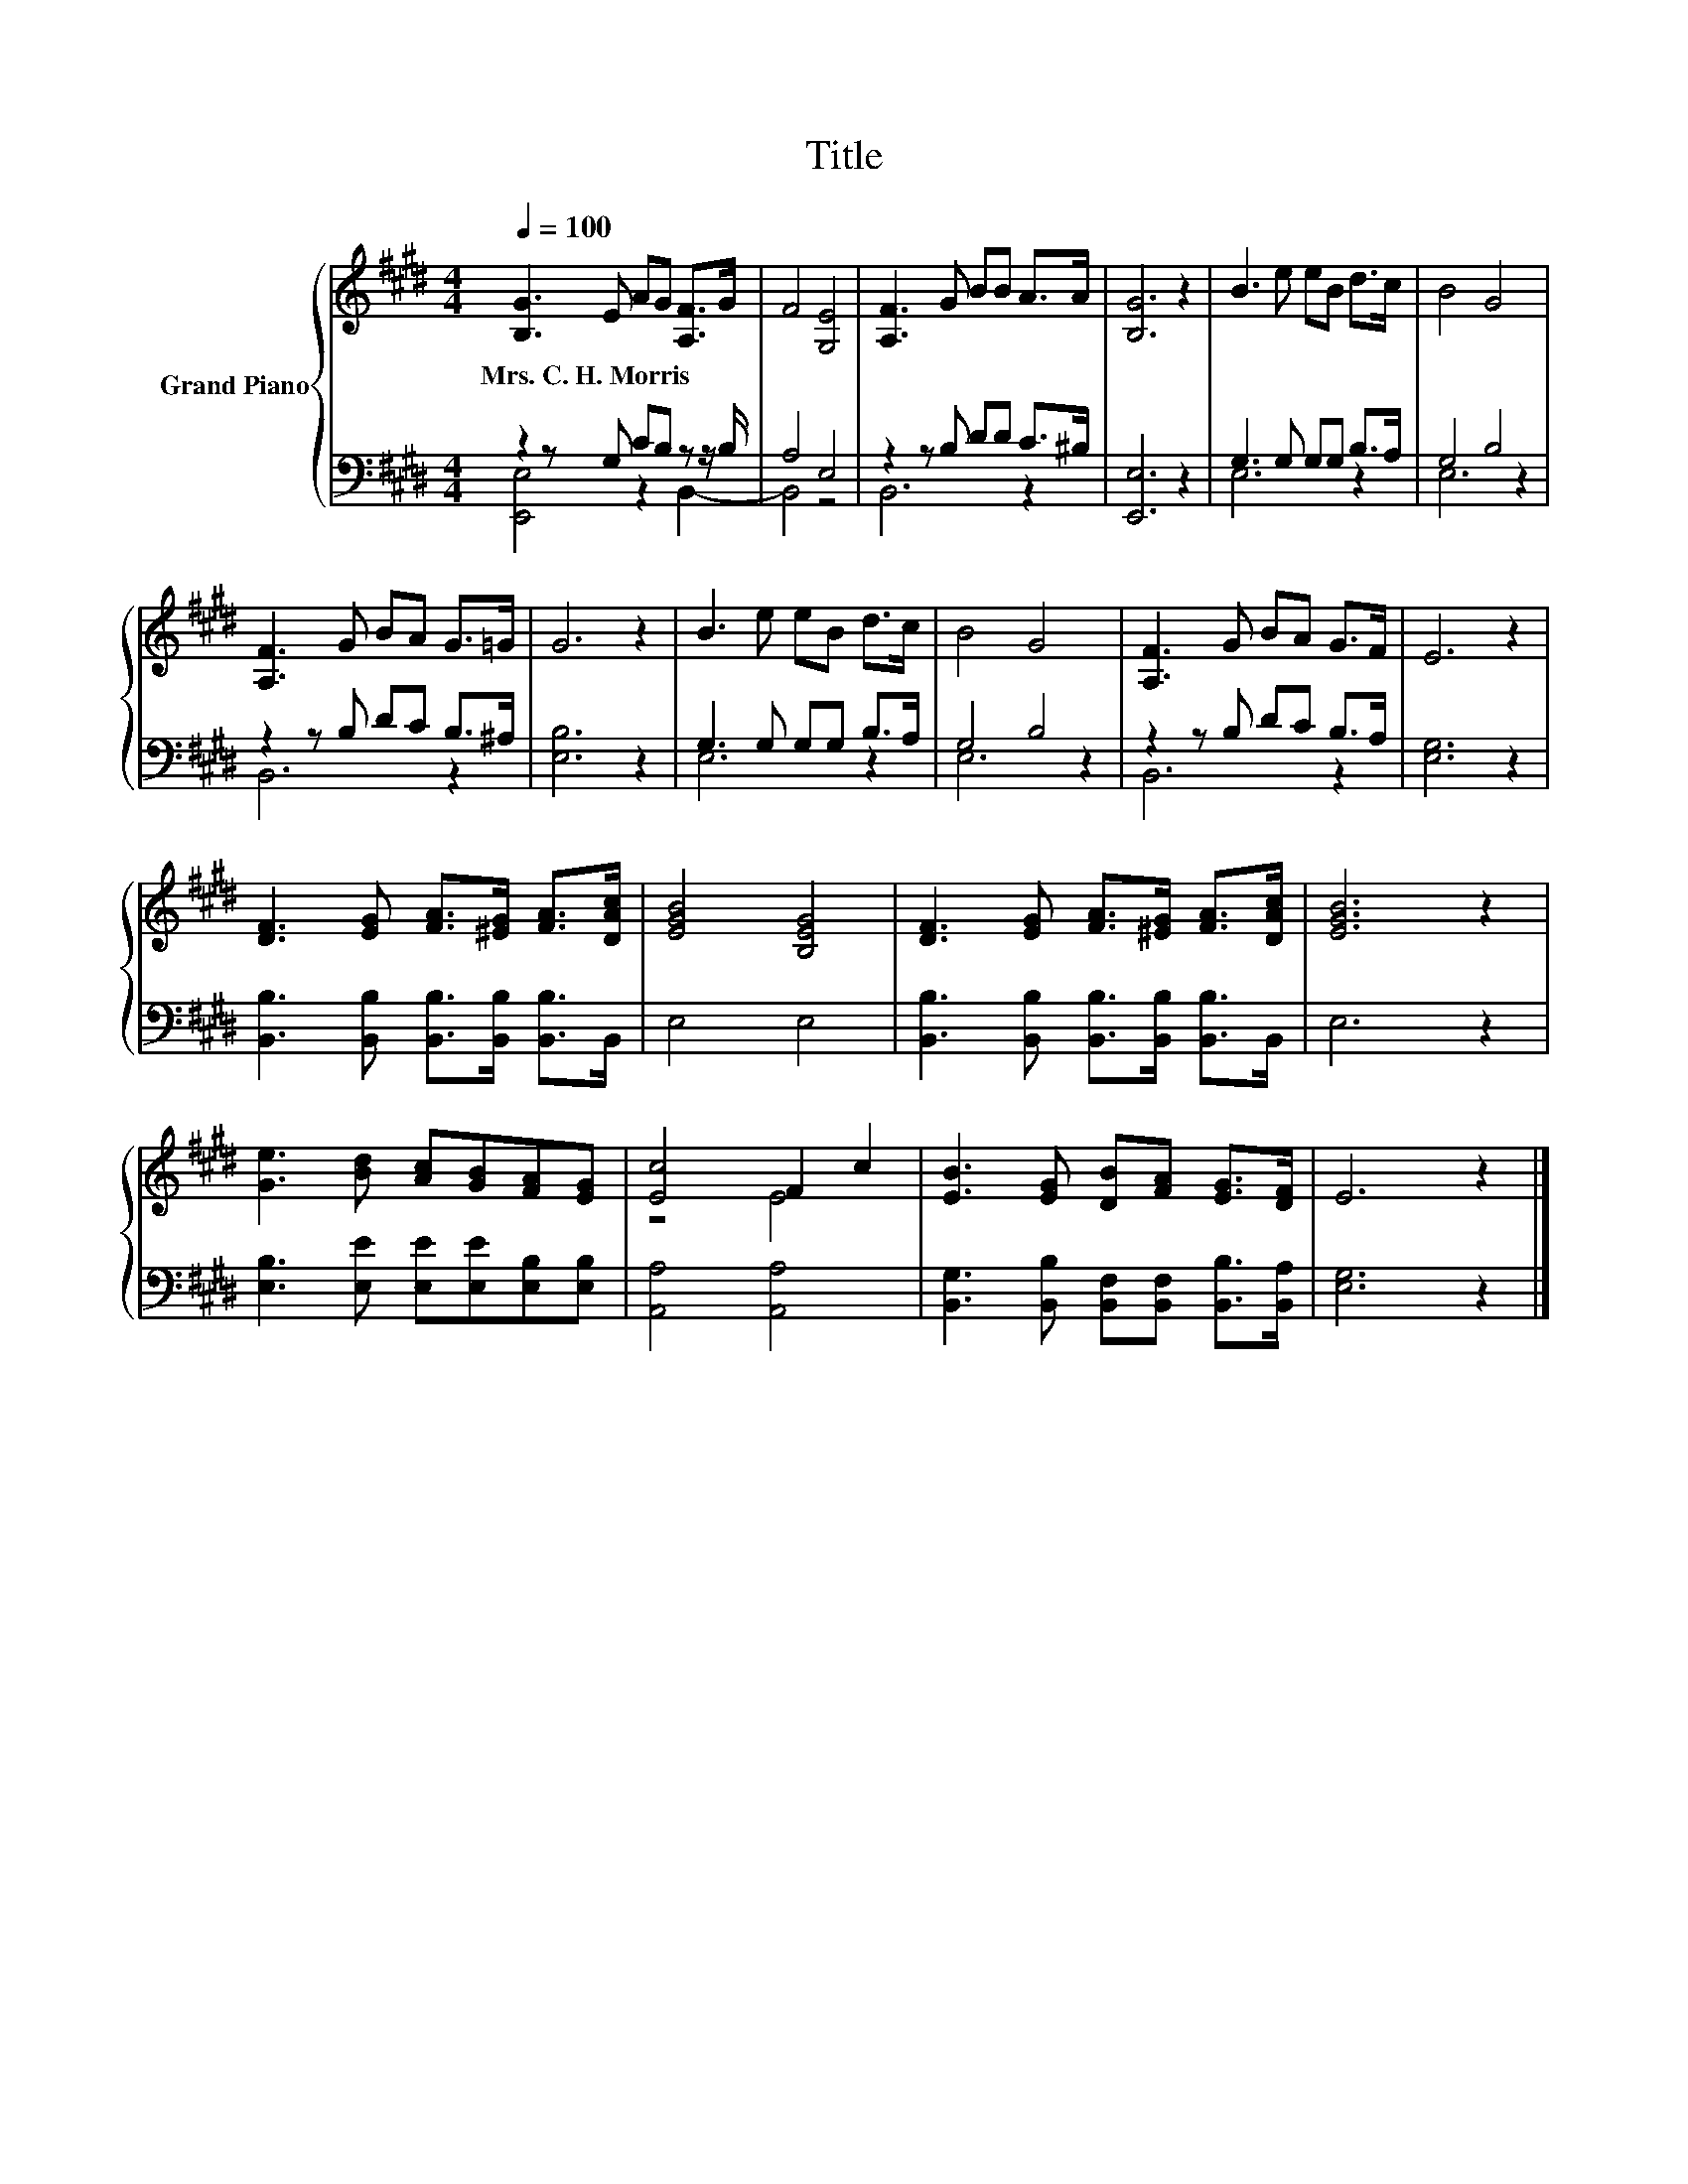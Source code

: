 X:1
T:Title
%%score { ( 1 4 ) | ( 2 3 ) }
L:1/8
Q:1/4=100
M:4/4
K:E
V:1 treble nm="Grand Piano"
V:4 treble 
V:2 bass 
V:3 bass 
V:1
 [B,G]3 E AG [A,F]>G | F4 [G,E]4 | [A,F]3 G BB A>A | [B,G]6 z2 | B3 e eB d>c | B4 G4 | %6
w: Mrs.~C.~H.~Morris * * * * *||||||
 [A,F]3 G BA G>=G | G6 z2 | B3 e eB d>c | B4 G4 | [A,F]3 G BA G>F | E6 z2 | %12
w: ||||||
 [DF]3 [EG] [FA]>[^EG] [FA]>[DAc] | [EGB]4 [B,EG]4 | [DF]3 [EG] [FA]>[^EG] [FA]>[DAc] | [EGB]6 z2 | %16
w: ||||
 [Ge]3 [Bd] [Ac][GB][FA][EG] | [Ec]4 F2 c2 | [EB]3 [EG] [DB][FA] [EG]>[DF] | E6 z2 |] %20
w: ||||
V:2
 z2 z G, CB, z z/ B,/ | A,4 E,4 | z2 z B, DD C>^B, | [E,,E,]6 z2 | G,3 G, G,G, B,>A, | G,4 B,4 | %6
 z2 z B, DC B,>^A, | [E,B,]6 z2 | G,3 G, G,G, B,>A, | G,4 B,4 | z2 z B, DC B,>A, | [E,G,]6 z2 | %12
 [B,,B,]3 [B,,B,] [B,,B,]>[B,,B,] [B,,B,]>B,, | E,4 E,4 | %14
 [B,,B,]3 [B,,B,] [B,,B,]>[B,,B,] [B,,B,]>B,, | E,6 z2 | [E,B,]3 [E,E] [E,E][E,E][E,B,][E,B,] | %17
 [A,,A,]4 [A,,A,]4 | [B,,G,]3 [B,,B,] [B,,F,][B,,F,] [B,,B,]>[B,,A,] | [E,G,]6 z2 |] %20
V:3
 [E,,E,]4 z2 B,,2- | B,,4 z4 | B,,6 z2 | x8 | E,6 z2 | E,6 z2 | B,,6 z2 | x8 | E,6 z2 | E,6 z2 | %10
 B,,6 z2 | x8 | x8 | x8 | x8 | x8 | x8 | x8 | x8 | x8 |] %20
V:4
 x8 | x8 | x8 | x8 | x8 | x8 | x8 | x8 | x8 | x8 | x8 | x8 | x8 | x8 | x8 | x8 | x8 | z4 E4 | x8 | %19
 x8 |] %20

